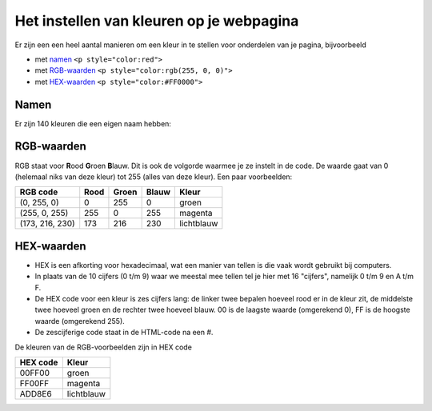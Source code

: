 .. _html-kleuren:

Het instellen van kleuren op je webpagina
#########################################

Er zijn een een heel aantal manieren om een kleur in te stellen voor onderdelen
van je pagina, bijvoorbeeld

* met `namen`_ ``<p style="color:red">``
* met `RGB-waarden`_ ``<p style="color:rgb(255, 0, 0)">``
* met `HEX-waarden`_ ``<p style="color:#FF0000">``

Namen
*****

Er zijn 140 kleuren die een eigen naam hebben:

.. image:: imgs/SVG_Recognized_color_keyword_names.svg
   :height: 250px


RGB-waarden
***********

RGB staat voor **R**\ ood **G**\ roen **B**\ lauw. Dit is ook de volgorde
waarmee je ze instelt in de code.  De waarde gaat van 0 (helemaal niks van
deze kleur) tot 255 (alles van deze kleur). Een paar voorbeelden:

+-----------------+-------+-------+-------+------------+
| RGB code        | Rood  | Groen | Blauw | Kleur      |
+=================+=======+=======+=======+============+
| (0, 255, 0)     | 0     | 255   | 0     | groen      |
+-----------------+-------+-------+-------+------------+
| (255, 0, 255)   | 255   | 0     | 255   | magenta    |
+-----------------+-------+-------+-------+------------+
| (173, 216, 230) | 173   | 216   | 230   | lichtblauw |
+-----------------+-------+-------+-------+------------+


HEX-waarden
***********

* HEX is een afkorting voor hexadecimaal, wat een manier van tellen is die vaak
  wordt gebruikt bij computers.
* In plaats van de 10 cijfers (0 t/m 9) waar we meestal mee tellen tel je hier
  met 16 "cijfers", namelijk 0 t/m 9 en A t/m F.
* De HEX code voor een kleur is zes cijfers lang: de linker twee bepalen
  hoeveel rood er in de kleur zit, de middelste twee hoeveel groen en de
  rechter twee hoeveel blauw. 00 is de laagste waarde (omgerekend 0), FF is de
  hoogste waarde (omgerekend 255).
* De zescijferige code staat in de HTML-code na een #.

De kleuren van de RGB-voorbeelden zijn in HEX code

+----------+------------+
| HEX code | Kleur      |
+==========+============+
| 00FF00   | groen      |
+----------+------------+
| FF00FF   | magenta    |
+----------+------------+
| ADD8E6   | lichtblauw |
+----------+------------+
